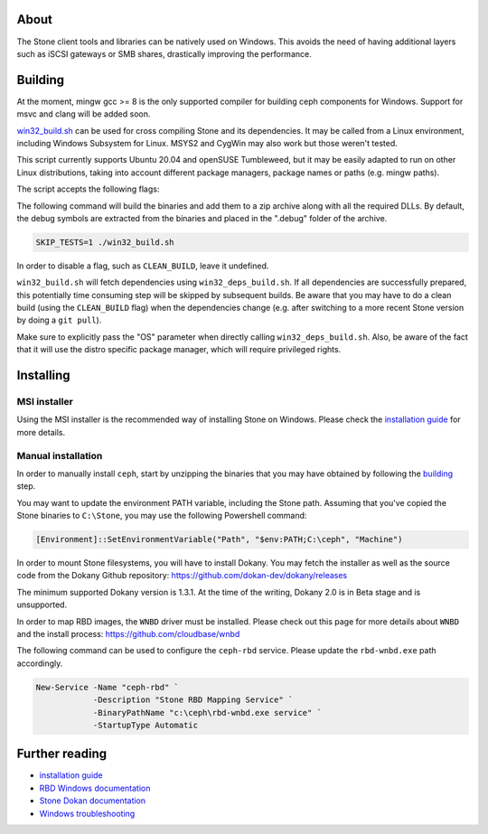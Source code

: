 About
-----

The Stone client tools and libraries can be natively used on Windows. This avoids
the need of having additional layers such as iSCSI gateways or SMB shares,
drastically improving the performance.

.. _building:
Building
--------

At the moment, mingw gcc >= 8 is the only supported compiler for building ceph
components for Windows. Support for msvc and clang will be added soon.

`win32_build.sh`_ can be used for cross compiling Stone and its dependencies.
It may be called from a Linux environment, including Windows Subsystem for
Linux. MSYS2 and CygWin may also work but those weren't tested.

This script currently supports Ubuntu 20.04 and openSUSE Tumbleweed, but it
may be easily adapted to run on other Linux distributions, taking into
account different package managers, package names or paths (e.g. mingw paths).

.. _win32_build.sh: win32_build.sh

The script accepts the following flags:

=================  ===============================  ===============================
Flag               Description                      Default value
=================  ===============================  ===============================
OS                 Host OS distribution, for mingw  ubuntu (also valid: suse)
                   and other OS specific settings.
CEPH_DIR           The Stone source code directory.  The same as the script.
BUILD_DIR          The directory where the          $CEPH_DIR/build
                   generated artifacts will be
                   placed.
DEPS_DIR           The directory where the Stone     $CEPH_DIR/build.deps
                   dependencies will be built.
NUM_WORKERS        The number of workers to use     The number of vcpus
                   when building Stone.              available
CLEAN_BUILD        Clean the build directory.
SKIP_BUILD         Run cmake without actually
                   performing the build.
SKIP_TESTS         Skip building Stone tests.
SKIP_ZIP           If unset, we'll build a zip
                   archive containing the
                   generated binaries.
ZIP_DEST           Where to put a zip containing    $BUILD_DIR/ceph.zip
                   the generated binaries.
EMBEDDED_DBG_SYM   By default, the generated
                   archive will contain a .debug
                   subfolder, having the debug
                   symbols. If this flag is set,
                   the debug symbols will remain
                   embedded in the executables.
ENABLE_SHARED      Dynamically link Stone libs.      False
=================  ===============================  ===============================

The following command will build the binaries and add them to a zip archive
along with all the required DLLs. By default, the debug symbols are extracted
from the binaries and placed in the ".debug" folder of the archive.

.. code:: bash

    SKIP_TESTS=1 ./win32_build.sh

In order to disable a flag, such as ``CLEAN_BUILD``, leave it undefined.

``win32_build.sh`` will fetch dependencies using ``win32_deps_build.sh``. If
all dependencies are successfully prepared, this potentially time consuming
step will be skipped by subsequent builds. Be aware that you may have to do
a clean build (using the ``CLEAN_BUILD`` flag) when the dependencies change
(e.g. after switching to a more recent Stone version by doing a ``git pull``).

Make sure to explicitly pass the "OS" parameter when directly calling
``win32_deps_build.sh``. Also, be aware of the fact that it will use the distro
specific package manager, which will require privileged rights.

.. _installing:
Installing
----------

MSI installer
=============

Using the MSI installer is the recommended way of installing Stone on Windows.
Please check the `installation guide`_ for more details.

Manual installation
===================

In order to manually install ``ceph``, start by unzipping the
binaries that you may have obtained by following the building_ step.

You may want to update the environment PATH variable, including the Stone
path. Assuming that you've copied the Stone binaries to ``C:\Stone``, you may
use the following Powershell command:

.. code:: bash

    [Environment]::SetEnvironmentVariable("Path", "$env:PATH;C:\ceph", "Machine")

In order to mount Stone filesystems, you will have to install Dokany.
You may fetch the installer as well as the source code from the Dokany
Github repository: https://github.com/dokan-dev/dokany/releases

The minimum supported Dokany version is 1.3.1. At the time of the writing,
Dokany 2.0 is in Beta stage and is unsupported.

In order to map RBD images, the ``WNBD`` driver must be installed. Please
check out this page for more details about ``WNBD`` and the install process:
https://github.com/cloudbase/wnbd

The following command can be used to configure the ``ceph-rbd`` service.
Please update the ``rbd-wnbd.exe`` path accordingly.

.. code:: PowerShell

    New-Service -Name "ceph-rbd" `
                -Description "Stone RBD Mapping Service" `
                -BinaryPathName "c:\ceph\rbd-wnbd.exe service" `
                -StartupType Automatic

Further reading
---------------

* `installation guide`_
* `RBD Windows documentation`_
* `Stone Dokan documentation`_
* `Windows troubleshooting`_

.. _Stone Dokan documentation: https://docs.ceph.com/en/latest/cephfs/ceph-dokan/
.. _RBD Windows documentation: https://docs.ceph.com/en/latest/rbd/rbd-windows/
.. _Windows troubleshooting: https://docs.ceph.com/en/latest/install/windows-troubleshooting
.. _installation guide: https://docs.ceph.com/en/latest/install/windows-install
